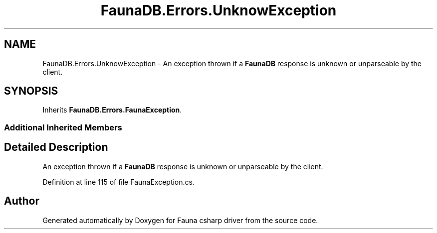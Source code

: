 .TH "FaunaDB.Errors.UnknowException" 3 "Thu Oct 7 2021" "Version 1.0" "Fauna csharp driver" \" -*- nroff -*-
.ad l
.nh
.SH NAME
FaunaDB.Errors.UnknowException \- An exception thrown if a \fBFaunaDB\fP response is unknown or unparseable by the client\&.  

.SH SYNOPSIS
.br
.PP
.PP
Inherits \fBFaunaDB\&.Errors\&.FaunaException\fP\&.
.SS "Additional Inherited Members"
.SH "Detailed Description"
.PP 
An exception thrown if a \fBFaunaDB\fP response is unknown or unparseable by the client\&. 


.PP
Definition at line 115 of file FaunaException\&.cs\&.

.SH "Author"
.PP 
Generated automatically by Doxygen for Fauna csharp driver from the source code\&.
